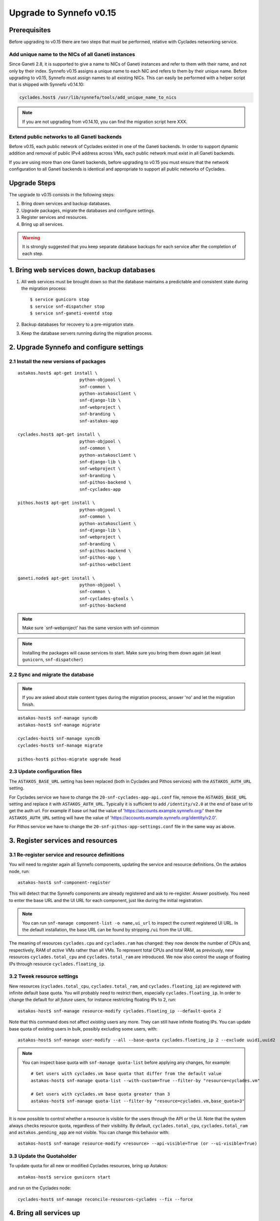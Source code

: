 Upgrade to Synnefo v0.15
^^^^^^^^^^^^^^^^^^^^^^^^

Prerequisites
==============

Before upgrading to v0.15 there are two steps that must be performed, relative
with Cyclades networking service.

Add unique name to the NICs of all Ganeti instances
---------------------------------------------------

Since Ganeti 2.8, it is supported to give a name to NICs of Ganeti instances
and refer to them with their name, and not only by their index. Synnefo v0.15
assigns a unique name to each NIC and refers to them by their unique name.
Before upgrading to v0.15, Synnefo must assign names to all existing NICs.
This can easily be performed with a helper script that is shipped with Synnefo
v0.14.10:

.. code-block:: console

 cyclades.host$ /usr/lib/synnefo/tools/add_unique_name_to_nics

.. note:: If you are not upgrading from v0.14.10, you can find the migration
 script here XXX.


Extend public networks to all Ganeti backends
---------------------------------------------

Before v0.15, each public network of Cyclades existed in one of the Ganeti
backends. In order to support dynamic addition and removal of public IPv4
address across VMs, each public network must exist in all Ganeti backends.

If you are using more than one Ganeti backends, before upgrading to v0.15 you
must ensure that the network configuration to all Ganeti backends is identical
and appropriate to support all public networks of Cyclades.


Upgrade Steps
=============

The upgrade to v0.15 consists in the following steps:

1. Bring down services and backup databases.

2. Upgrade packages, migrate the databases and configure settings.

3. Register services and resources.

4. Bring up all services.

.. warning::

    It is strongly suggested that you keep separate database backups
    for each service after the completion of each step.

1. Bring web services down, backup databases
============================================

1. All web services must be brought down so that the database maintains a
   predictable and consistent state during the migration process::

    $ service gunicorn stop
    $ service snf-dispatcher stop
    $ service snf-ganeti-eventd stop

2. Backup databases for recovery to a pre-migration state.

3. Keep the database servers running during the migration process.


2. Upgrade Synnefo and configure settings
=========================================

2.1 Install the new versions of packages
----------------------------------------

::

    astakos.host$ apt-get install \
                            python-objpool \
                            snf-common \
                            python-astakosclient \
                            snf-django-lib \
                            snf-webproject \
                            snf-branding \
                            snf-astakos-app

    cyclades.host$ apt-get install \
                            python-objpool \
                            snf-common \
                            python-astakosclient \
                            snf-django-lib \
                            snf-webproject \
                            snf-branding \
                            snf-pithos-backend \
                            snf-cyclades-app

    pithos.host$ apt-get install \
                            python-objpool \
                            snf-common \
                            python-astakosclient \
                            snf-django-lib \
                            snf-webproject \
                            snf-branding \
                            snf-pithos-backend \
                            snf-pithos-app \
                            snf-pithos-webclient

    ganeti.node$ apt-get install \
                            python-objpool \
                            snf-common \
                            snf-cyclades-gtools \
                            snf-pithos-backend

.. note::

   Make sure `snf-webproject' has the same version with snf-common

.. note::

    Installing the packages will cause services to start. Make sure you bring
    them down again (at least ``gunicorn``, ``snf-dispatcher``)

2.2 Sync and migrate the database
---------------------------------

.. note::

   If you are asked about stale content types during the migration process,
   answer 'no' and let the migration finish.

::

    astakos-host$ snf-manage syncdb
    astakos-host$ snf-manage migrate

    cyclades-host$ snf-manage syncdb
    cyclades-host$ snf-manage migrate

    pithos-host$ pithos-migrate upgrade head

2.3 Update configuration files
------------------------------

The ``ASTAKOS_BASE_URL`` setting has been replaced (both in Cyclades and
Pithos services) with the ``ASTAKOS_AUTH_URL`` setting.

For Cyclades service we have to change the ``20-snf-cyclades-app-api.conf``
file, remove the ``ASTAKOS_BASE_URL`` setting and replace it with
``ASTAKOS_AUTH_URL``. Typically it is sufficient to add ``/identity/v2.0``
at the end of base url to get the auth url. For example if base url had the
value of 'https://accounts.example.synnefo.org/' then the ``ASTAKOS_AUTH_URL``
setting will have the value of
'https://accounts.example.synnefo.org/identity/v2.0'.

For Pithos service we have to change the ``20-snf-pithos-app-settings.conf``
file in the same way as above.

3. Register services and resources
==================================

3.1 Re-register service and resource definitions
------------------------------------------------

You will need to register again all Synnefo components, updating the
service and resource definitions. On the astakos node, run::

    astakos-host$ snf-component-register

This will detect that the Synnefo components are already registered and ask
to re-register. Answer positively. You need to enter the base URL and the UI
URL for each component, just like during the initial registration.

.. note::

   You can run ``snf-manage component-list -o name,ui_url`` to inspect the
   current registered UI URL. In the default installation, the base URL can
   be found by stripping ``/ui`` from the UI URL.

The meaning of resources ``cyclades.cpu`` and ``cyclades.ram`` has changed:
they now denote the number of CPUs and, respectively, RAM of *active* VMs
rather than all VMs. To represent total CPUs and total RAM, as previously,
new resources ``cyclades.total_cpu`` and ``cyclades.total_ram`` are
introduced. We now also control the usage of floating IPs through resource
``cyclades.floating_ip``.

3.2 Tweek resource settings
---------------------------

New resources (``cyclades.total_cpu``, ``cyclades.total_ram``, and
``cyclades.floating_ip``) are registered with infinite default base quota.
You will probably need to restrict them, especially
``cyclades.floating_ip``. In order to change the default for all *future*
users, for instance restricting floating IPs to 2, run::

    astakos-host$ snf-manage resource-modify cyclades.floating_ip --default-quota 2

Note that this command does not affect *existing* users any more. They can
still have infinite floating IPs. You can update base quota of existing
users in bulk, possibly excluding some users, with::

    astakos-host$ snf-manage user-modify --all --base-quota cyclades.floating_ip 2 --exclude uuid1,uuid2

.. note::

   You can inspect base quota with ``snf-manage quota-list`` before applying
   any changes, for example::

     # Get users with cyclades.vm base quota that differ from the default value
     astakos-host$ snf-manage quota-list --with-custom=True --filter-by "resource=cyclades.vm"

     # Get users with cyclades.vm base quota greater than 3
     astakos-host$ snf-manage quota-list --filter-by "resource=cyclades.vm,base_quota>3"

It is now possible to control whether a resource is visible for the users
through the API or the UI. Note that the system always checks resource
quota, regardless of their visibility. By default, ``cyclades.total_cpu``,
``cyclades.total_ram`` and ``astakos.pending_app`` are not visible. You can
change this behavior with::

    astakos-host$ snf-manage resource-modify <resource> --api-visible=True (or --ui-visible=True)

3.3 Update the Quotaholder
--------------------------

To update quota for all new or modified Cyclades resources, bring up Astakos::

    astakos-host$ service gunicorn start

and run on the Cyclades node::

   cyclades-host$ snf-manage reconcile-resources-cyclades --fix --force

4. Bring all services up
========================

After the upgrade is finished, we bring up all services:

.. code-block:: console

    astakos.host  # service gunicorn start
    cyclades.host # service gunicorn start
    pithos.host   # service gunicorn start

    cyclades.host # service snf-dispatcher start
